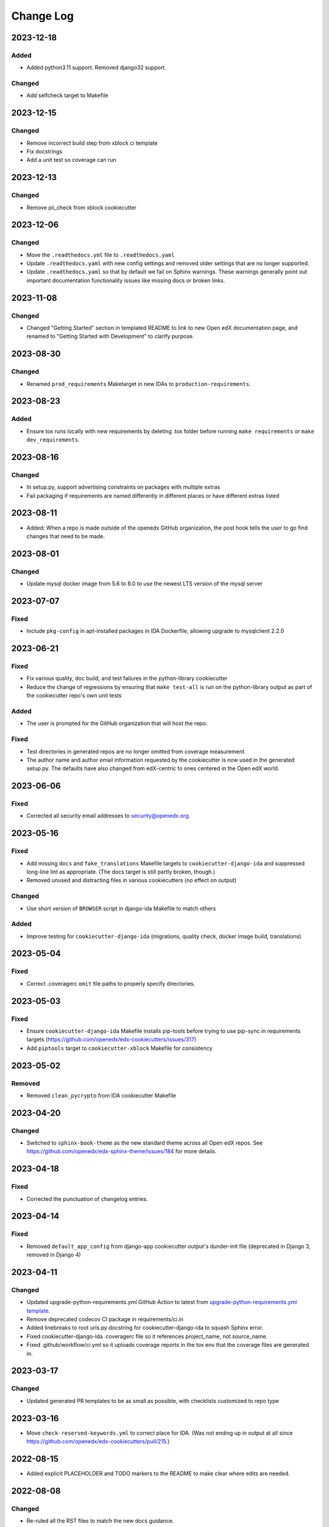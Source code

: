 Change Log
##########

..
   This file loosely adheres to the structure of https://keepachangelog.com/,
   but in reStructuredText instead of Markdown.

2023-12-18
**********

Added
=======
- Added python3.11 support. Removed django32 support.

Changed
=======
- Add selfcheck target to Makefile

2023-12-15
**********

Changed
=======
- Remove incorrect build step from xblock ci template
- Fix docstrings
- Add a unit test so coverage can run

2023-12-13
**********

Changed
=======
- Remove pii_check from xblock cookiecutter

2023-12-06
**********

Changed
=======

- Move the ``.readthedocs.yml`` file to ``.readthedocs.yaml``

- Update ``.readthedocs.yaml`` with new config settings and removed older settings that are no longer supported.

- Update ``.readthedocs.yaml`` so that by default we fail on Sphinx warnings. These warnings generally point out important documentation functionality issues like missing docs or broken links.

2023-11-08
**********

Changed
=======

- Changed "Getting Started" section in templated README to link to new Open edX documentation page, and renamed to "Getting Started with Development" to clarify purpose.

2023-08-30
**********

Changed
=======

- Renamed ``prod_requirements`` Maketarget in new IDAs to ``production-requirements``.

2023-08-23
**********

Added
=====

- Ensure tox runs locally with new requirements by deleting .tox folder before
  running ``make requirements`` or ``make dev_requirements``.

2023-08-16
**********

Changed
=======

- In setup.py, support advertising constraints on packages with multiple extras
- Fail packaging if requirements are named differently in different places or have different extras listed

2023-08-11
**********

- Added: When a repo is made outside of the openedx GitHub organization, the
  post hook tells the user to go find changes that need to be made.

2023-08-01
**********

Changed
=======

- Update mysql docker image from 5.6 to 8.0 to use the newest LTS version of the mysql server

2023-07-07
**********

Fixed
=====

- Include ``pkg-config`` in apt-installed packages in IDA Dockerfile, allowing upgrade to mysqlclient 2.2.0

2023-06-21
**********

Fixed
=====

- Fix various quality, doc build, and test failures in the python-library cookiecutter
- Reduce the change of regressions by ensuring that ``make test-all`` is run on the python-library output as part of the cookiecutter repo's own unit tests

Added
=====

- The user is prompted for the GitHub organization that will host the repo.

Fixed
=====

- Test directories in generated repos are no longer omitted from coverage measurement.

- The author name and author email information requested by the cookiecutter is
  now used in the generated setup.py.  The defaults have also changed from
  edX-centric to ones centered in the Open edX world.


2023-06-06
**********

Fixed
=====

- Corrected all security email addresses to security@openedx.org.


2023-05-16
**********

Fixed
=====

- Add missing ``docs`` and ``fake_translations`` Makefile targets to ``cookiecutter-django-ida`` and suppressed long-line lint as appropriate. (The docs target is still partly broken, though.)
- Removed unused and distracting files in various cookiecutters (no effect on output)

Changed
=======

- Use short version of ``BROWSER`` script in django-ida Makefile to match others

Added
=====

- Improve testing for ``cookiecutter-django-ida`` (migrations, quality check, docker image build, translations)

2023-05-04
**********

Fixed
=====

- Correct .coveragerc ``omit`` file paths to properly specify directories.

2023-05-03
**********

Fixed
=====

- Ensure ``cookiecutter-django-ida`` Makefile installs pip-tools before trying to use pip-sync in requirements targets (https://github.com/openedx/edx-cookiecutters/issues/317)
- Add ``piptools`` target to ``cookiecutter-xblock`` Makefile for consistency

2023-05-02
**********

Removed
=======

- Removed ``clean_pycrypto`` from IDA cookiecutter Makefile

2023-04-20
**********

Changed
=======

- Switched to ``sphinx-book-theme`` as the new standard theme across all Open
  edX repos.  See https://github.com/openedx/edx-sphinx-theme/issues/184 for
  more details.

2023-04-18
**********

Fixed
=====

- Corrected the punctuation of changelog entries.

2023-04-14
**********

Fixed
=====

- Removed ``default_app_config`` from django-app cookiecutter output's dunder-init file (deprecated in Django 3, removed in Django 4)

2023-04-11
**********

Changed
=======

- Updated upgrade-python-requirements.yml GitHub Action to latest from `upgrade-python-requirements.yml template`_.
- Remove deprecated codecov CI package in requirements/ci.in
- Added linebreaks to root urls.py docstring for cookiecutter-django-ida to squash Sphinx error.
- Fixed cookiecutter-django-ida .coveragerc file so it references project_name, not source_name.
- Fixed .github/workflow/ci.yml so it uploads coverage reports in the tox env that the coverage files are generated in.

.. _`upgrade-python-requirements.yml template`: https://github.com/openedx/.github/blob/master/workflow-templates/upgrade-python-requirements.yml


2023-03-17
**********

Changed
=======

- Updated generated PR templates to be as small as possible, with checklists customized to repo type

2023-03-16
**********

- Move ``check-reserved-keywords.yml`` to correct place for IDA. (Was not ending up in output at all since `<https://github.com/openedx/edx-cookiecutters/pull/215>`_.)

2022-08-15
**********

- Added explicit PLACEHOLDER and TODO markers to the README to make clear where
  edits are needed.

2022-08-08
**********

Changed
=======

- Re-ruled all the RST files to match the new docs guidance.
- Update template README.rst to match `OEP-55 Guidelines`_

.. _OEP-55 Guidelines: https://open-edx-proposals.readthedocs.io/en/latest/processes/oep-0055/decisions/0003-readme-specification.html

2022-07-17
**********

Fixed
=====

- Update the cookiecutter for XBlocks to use the supported Docker image rather than a legacy, unsupported fork

2022-07-13
**********

Fixed
=====

- Standardised the Requirements file structure in all templates.

2022-07-12
**********

Fixed
=====

- Only run ``make check_keywords`` for IDAs, not all repos
- Ensure django-app unit tests will work, and test this in cookiecutter's own CI

Removed
=======
- Removed redundant New Relic agent injection in Makefile
- Removed references to now unsupported Travis CI

2022-07-11
**********

Fixed
=====

- Fix or remove ``tags`` repo metadata in several templates; remove deprecated ``nick`` from openedx.yaml (see OEP-2)
- Remove extraneous period after short description
- Move short description to top of readme
- Use project name, not repo name, for package name in setup.py
- Change Django documentation and setup.py references from 2.2 to 3.2

2022-07-05
**********

Fixed
=====

- Used newer, non-deprecated name for middleware to add custom attributes to requests from edx-drf-extensions

2022-05-31
**********

Fixed
=====

- Used newer, non-deprecated name for metrics monitoring middleware from edx-django-utils

Added
=====

- Added several more monitoring middlewares for IDAs

2022-04-08
**********

Fixed
=====
* Fixed an issue with default config for JWT auth for new IDAs.


2022-02-18
**********

Removed
=======
* Removed redundant New Relic agent injection in Dockerfile


2022-01-19
**********

Added
=====

* Added Support for Django40

Removed
=======
* Removed Support for Django22, 30, 31

2022-01-14
**********

Changed
=======

* Makefile created for django-ida now interpolates repo_name into dockerhub commands.

2021-10-27
**********

Added
=====

* Added GitHub Actions to the python-template cookiecutter so that all
  cookiecutters will make repos that check for conventional commits.

2021-10-01
**********

Added
=====

* Include system checks for Django apps in order to catch mismatches between
  model fields and Django admin.

2021-07-15
**********

Changed
=======

* Update cookiecutters so that sphinx warnings are treated as errors.

2021-06-01
**********

Fixed
=====

* Django-IDA Dockerfiles

Added
=====

* Testing Dockerfiles into `make test` for Django-IDA

Changed
=======

* Django-IDA Dockerfile now uses ubuntu focal

2021-04-05
**********

Fixed
=====

* Fixed django module documentation by using proper django settings.

Added
=====

* Added "Edit on Github" button to new project's ReadTheDocs.

2020-11-25
**********

Changed
=======

* Add a typical development workflow to the generated README

2020-11-06
**********

Changed
=======

* All projects (including top level) use Python 3.8 and Django 2.2

2020-11-06
**********

Fixed
=====

* Fix Read the Docs config to point to the correct config file.
  ``requirements/docs.txt`` should be ``requirements/doc.txt``

2020-11-05
**********

Fixed
=====

* Use virtualenv to prevent flakiness in ``make upgrade`` test

2020-10-30
**********

Fixed
=====

* Don't fill in a sample url pattern for Django apps, just suggest one in a comment

2020-08-26
**********

Changed
=======

* Configure devstack Django settings to have a good JWT_AUTH and a DATABASES that point at the mysql container.
* Install mysqlclient
* The app container should accept stdin.
* Use the python dev server as the app container's command, since it can hot-reload.
* Rename containers in a more standard way.
* Clean pycrypto crap before requirements are built.
* Add devstack-themed make targets.
* Ignore emacs backup files.

2020-08-14
**********

Changed
=======

* Ignores /healthcheck endpoint in monitoring for IDAs

2020-08-07
**********

Fixed
=====

- Tweaks to the READMEs to separate using cookiecutters from updating
  cookiecutters; clarify the use of a virtualenv for running cookiecutters;
  correct the way we talk about Slack and getting help; minor formatting
  improvements.

2020-08-03
**********

Fixed
=======

* Doc8 configs no longer have a max line length, which goes against our best practice to not use hard line breaks, as documented in `OEP-19: Developer Documentation Best Practices`_.

.. _`OEP-19: Developer Documentation Best Practices`: https://open-edx-proposals.readthedocs.io/en/latest/oep-0019-bp-developer-documentation.html#best-practices

2020-07-28
**********

Fixed
=======

* Include ``JWT_AUTH_COOKIE`` in the base ``JWT_AUTH`` settings dict.

2020-07-15
**********

Changed
=======

* Changed how oauth2_urlpatterns is imported in the urls.py file

2020-07-09
**********

Fixed
=====

* Added csrf.urls to IDA cookiecutter so that CSRF works

(some intervening changes not captured)

2020-06-02
**********

* Adding decision to make this repo the place for all edx cookiecutters.

2020-05-27
**********

* Used the layered approach for cookiecutter-xblock
* setup.py is now only in python-template

2020-05-12
**********

Added
=====

* Added cookiecutter-argocd-application
    - a cookiecutter used by devops
* Added cookiecutter-xblock


2020-05-11
**********

Added
=====

* Added CHANGELOG
